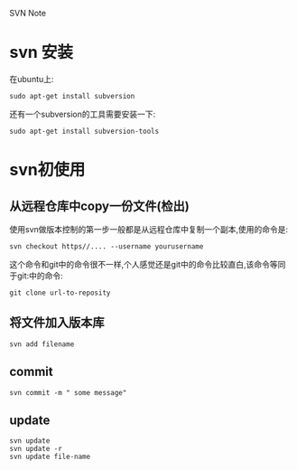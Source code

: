 SVN Note
* svn 安装
在ubuntu上:

#+BEGIN_SRC 
sudo apt-get install subversion
#+END_SRC

还有一个subversion的工具需要安装一下:

#+BEGIN_SRC 
sudo apt-get install subversion-tools
#+END_SRC

* svn初使用
** 从远程仓库中copy一份文件(检出)
使用svn做版本控制的第一步一般都是从远程仓库中复制一个副本,使用的命令是:

#+BEGIN_SRC 
svn checkout https//.... --username yourusername
#+END_SRC

这个命令和git中的命令很不一样,个人感觉还是git中的命令比较直白,该命令等同
于git:中的命令:

#+BEGIN_SRC 
git clone url-to-reposity
#+END_SRC
** 将文件加入版本库
#+BEGIN_SRC 
svn add filename
#+END_SRC
** commit
#+BEGIN_SRC 
svn commit -m " some message"
#+END_SRC
** update
#+BEGIN_SRC 
svn update
svn update -r 
svn update file-name
#+END_SRC
